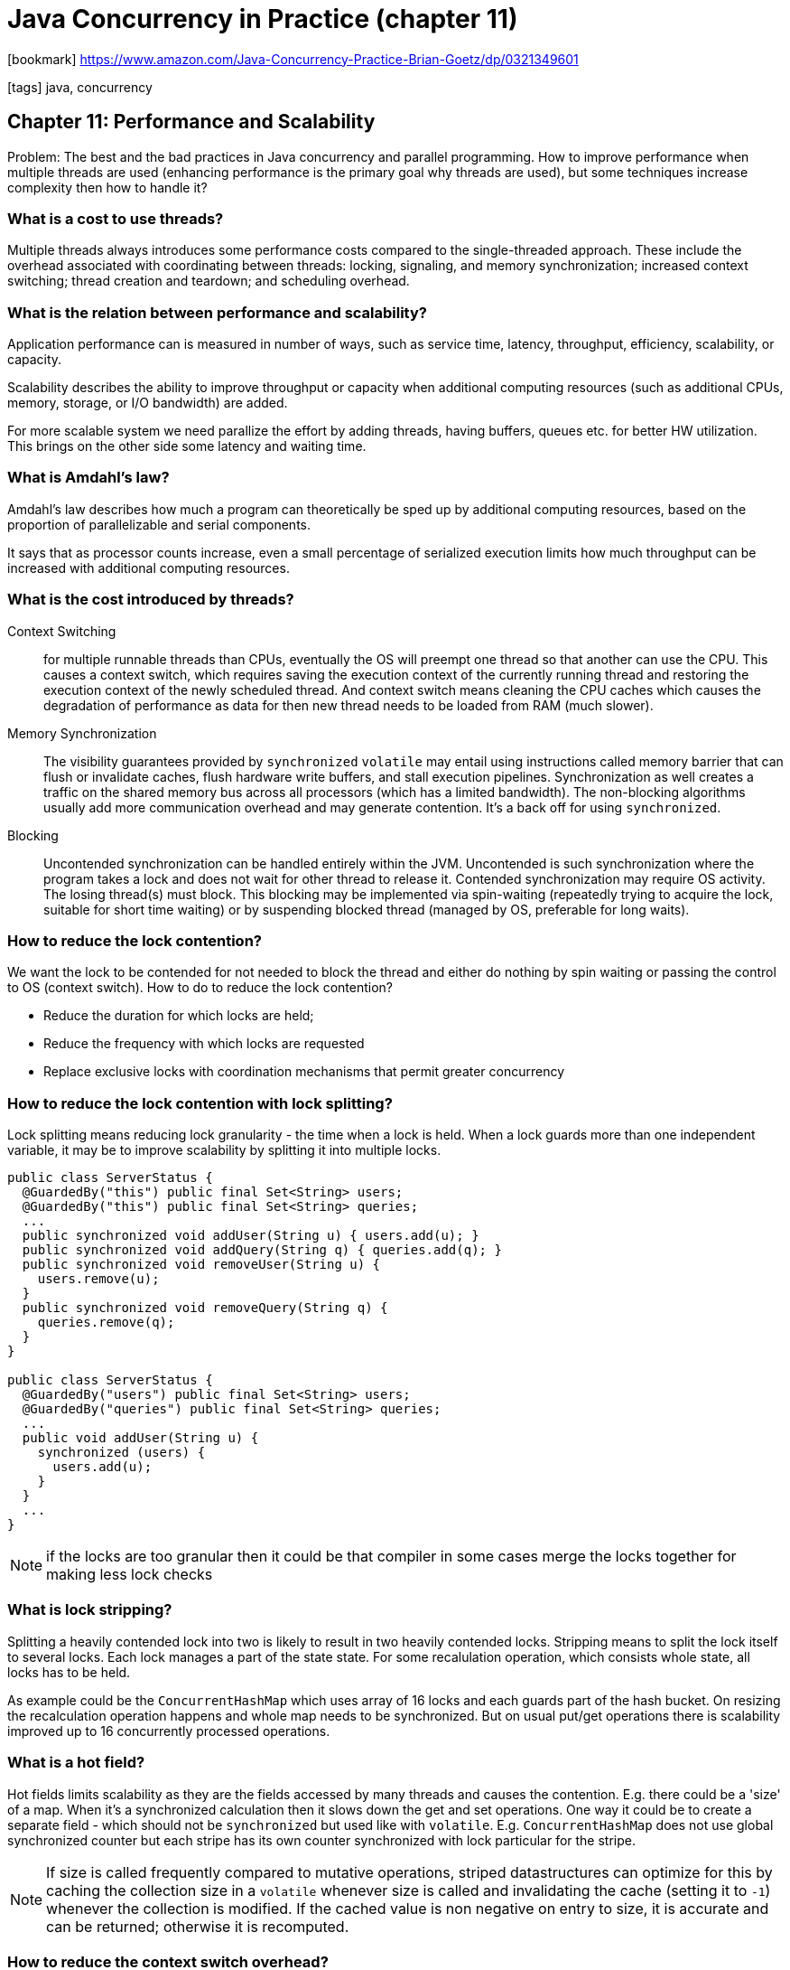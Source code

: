 = Java Concurrency in Practice (chapter 11)

:icons: font

icon:bookmark[] https://www.amazon.com/Java-Concurrency-Practice-Brian-Goetz/dp/0321349601

icon:tags[] java, concurrency

== Chapter 11: Performance and Scalability

Problem:   The best and the bad practices in Java concurrency and parallel programming.
           How to improve performance when multiple threads are used (enhancing performance is the primary goal why threads are used),
           but some techniques increase complexity then how to handle it?

=== What is a cost to use threads?

Multiple threads always introduces some performance costs compared to the single-threaded approach.
These include the overhead associated with coordinating between threads:
locking, signaling, and memory synchronization; increased context switching; thread creation and teardown;
and scheduling overhead.

=== What is the relation between performance and scalability?

Application performance can is measured in number of ways, such as service time,
latency, throughput, efficiency, scalability, or capacity.

Scalability describes the ability to improve throughput or capacity when additional computing resources
(such as additional CPUs, memory, storage, or I/O bandwidth) are added.

For more scalable system we need parallize the effort by adding threads,
having buffers, queues etc. for better HW utilization.
This brings on the other side some latency and waiting time.

=== What is Amdahl's law?

Amdahl's law describes how much a program can theoretically be sped up by additional
computing resources, based on the proportion of parallelizable and serial components.

It says that as processor counts increase, even a small percentage of serialized execution
limits how much throughput can be increased with additional computing resources.

=== What is the cost introduced by threads?

Context Switching:: for multiple runnable threads than CPUs, eventually the OS will preempt one thread
  so that another can use the CPU. This causes a context switch, which requires saving
  the execution context of the currently running thread and restoring the execution context of the newly scheduled thread.
  And context switch means cleaning the CPU caches which causes the degradation of performance
  as data for then new thread needs to be loaded from RAM (much slower).

Memory Synchronization::  The visibility guarantees provided by `synchronized`
  `volatile` may entail using  instructions called memory barrier that can flush
  or invalidate caches, flush hardware write buffers, and stall execution pipelines.
  Synchronization as well creates a traffic on the shared memory bus across all processors (which has a limited bandwidth).
  The non-blocking algorithms usually add more communication overhead and may generate contention.
  It's a back off for using `synchronized`.

Blocking:: Uncontended synchronization can be handled entirely within the JVM. Uncontended is such synchronization
  where the program takes a lock and does not wait for other thread to release it.
  Contended synchronization may require OS activity. The losing thread(s) must block.
  This blocking may be implemented via spin-waiting (repeatedly trying to acquire the lock, suitable for short time waiting)
  or by suspending blocked thread (managed by OS, preferable for long waits).

=== How to reduce the lock contention?

We want the lock to be contended for not needed to block the thread and either do nothing by spin waiting
or passing the control to OS (context switch). How to do to reduce the lock contention?

* Reduce the duration for which locks are held;
* Reduce the frequency with which locks are requested
* Replace exclusive locks with coordination mechanisms that permit greater concurrency

=== How to reduce the lock contention with lock splitting?

Lock splitting means reducing lock granularity - the time when a lock is held.
When a lock guards more than one independent variable, it may be to improve scalability
by splitting it into multiple locks.

[source,java]
----
public class ServerStatus {
  @GuardedBy("this") public final Set<String> users;
  @GuardedBy("this") public final Set<String> queries;
  ...
  public synchronized void addUser(String u) { users.add(u); }
  public synchronized void addQuery(String q) { queries.add(q); }
  public synchronized void removeUser(String u) {
    users.remove(u);
  }
  public synchronized void removeQuery(String q) {
    queries.remove(q);
  }
}

public class ServerStatus {
  @GuardedBy("users") public final Set<String> users;
  @GuardedBy("queries") public final Set<String> queries;
  ...
  public void addUser(String u) {
    synchronized (users) {
      users.add(u);
    }
  }
  ...
}
----

NOTE: if the locks are too granular then it could be that compiler in some cases
      merge the locks together for making less lock checks

=== What is lock stripping?

Splitting a heavily contended lock into two is likely to result in two heavily contended locks.
Stripping means to split the lock itself to several locks.
Each lock manages a part of the state state. For some recalulation operation, which consists
whole state, all locks has to be held.

As example could be the `ConcurrentHashMap` which uses array of 16 locks and each guards
part of the hash bucket. On resizing the recalculation operation happens and whole map
needs to be synchronized. But on usual put/get operations there is scalability
improved up to 16 concurrently processed operations.

=== What is a hot field?

Hot fields limits scalability as they are the fields accessed by many threads
and causes the contention.
E.g. there could be a 'size' of a map. When it's a synchronized calculation
then it slows down the get and set operations.
One way it could be to create a separate field - which should not be `synchronized`
but used like with `volatile`.
E.g. `ConcurrentHashMap` does not use global synchronized counter but each stripe
has its own counter synchronized with lock particular for the stripe.

NOTE: If size is called frequently compared to mutative operations, striped datastructures can optimize for this
      by caching the collection size in a `volatile` whenever size is called and
      invalidating the cache (setting it to `-1`) whenever the collection is modified.
      If the cached value is non negative on entry to size,
      it is accurate and can be returned; otherwise it is recomputed.

=== How to reduce the context switch overhead?

Think that thread waiting operations and I/O opts probably causes a context switch.
When it's so think to for example pass the I/O operations to a separate thread
and do not cause the working thread to be stopped, context switched by waiting for I/O
and returned back.

Here the probability of the context switch is influenced by Java
if it asks to suspend the thread or there is a active spinning while thread
is not asked of suspension directly.

=== Why to just say no to object pooling?

TODO: ...
